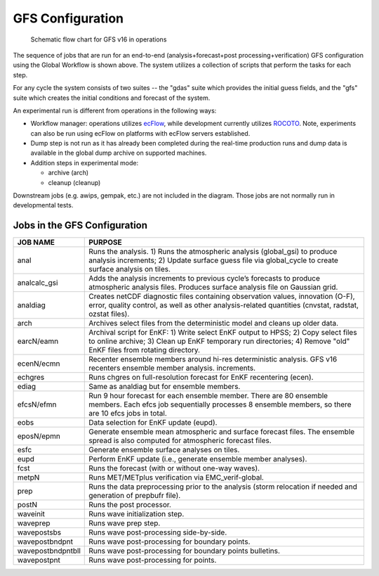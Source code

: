 #################
GFS Configuration
#################

.. figure:: _static/GFS_v16_flowchart.png

   Schematic flow chart for GFS v16 in operations

The sequence of jobs that are run for an end-to-end (analysis+forecast+post processing+verification) GFS configuration using the Global Workflow is shown above. The system utilizes a collection of scripts that perform the tasks for each step.

For any cycle the system consists of two suites -- the "gdas" suite which provides the initial guess fields, and the "gfs" suite which creates the initial conditions and forecast of the system.

An experimental run is different from operations in the following ways:

* Workflow manager: operations utilizes `ecFlow <https://www.ecmwf.int/en/learning/training/introduction-ecmwf-job-scheduler-ecflow>`__, while development currently utilizes `ROCOTO <https://github.com/christopherwharrop/rocoto/wiki/documentation>`__. Note, experiments can also be run using ecFlow on platforms with ecFlow servers established.

* Dump step is not run as it has already been completed during the real-time production runs and dump data is available in the global dump archive on supported machines.

* Addition steps in experimental mode:

  - archive (arch)

  - cleanup (cleanup)

Downstream jobs (e.g. awips, gempak, etc.) are not included in the diagram. Those jobs are not normally run in developmental tests.

=============================
Jobs in the GFS Configuration
=============================
+-------------------+-----------------------------------------------------------------------------------------------------------------------+
| JOB NAME          | PURPOSE                                                                                                               |
+===================+=======================================================================================================================+
| anal              | Runs the analysis. 1) Runs the atmospheric analysis (global_gsi) to produce analysis increments; 2) Update surface    |
|                   | guess file via global_cycle to create surface analysis on tiles.                                                      |
+-------------------+-----------------------------------------------------------------------------------------------------------------------+
| analcalc_gsi      | Adds the analysis increments to previous cycle’s forecasts to produce atmospheric analysis files. Produces surface    |
|                   | analysis file on Gaussian grid.                                                                                       |
+-------------------+-----------------------------------------------------------------------------------------------------------------------+
| analdiag          | Creates netCDF diagnostic files containing observation values, innovation (O-F), error, quality control, as well as   |
|                   | other analysis-related quantities (cnvstat, radstat, ozstat files).                                                   |
+-------------------+-----------------------------------------------------------------------------------------------------------------------+
| arch              | Archives select files from the deterministic model and cleans up older data.                                          |
+-------------------+-----------------------------------------------------------------------------------------------------------------------+
| earcN/eamn        | Archival script for EnKF: 1) Write select EnKF output to HPSS; 2) Copy select files to online archive; 3) Clean up    |
|                   | EnKF temporary run directories; 4) Remove "old" EnKF files from rotating directory.                                   |
+-------------------+-----------------------------------------------------------------------------------------------------------------------+
| ecenN/ecmn        | Recenter ensemble members around hi-res deterministic analysis.  GFS v16 recenters ensemble member analysis.          |
|                   | increments.                                                                                                           |
+-------------------+-----------------------------------------------------------------------------------------------------------------------+
| echgres           | Runs chgres on full-resolution forecast for EnKF recentering (ecen).                                                  |
+-------------------+-----------------------------------------------------------------------------------------------------------------------+
| ediag             | Same as analdiag but for ensemble members.                                                                            |
+-------------------+-----------------------------------------------------------------------------------------------------------------------+
| efcsN/efmn        | Run 9 hour forecast for each ensemble member. There are 80 ensemble members. Each efcs job sequentially processes 8   |
|                   | ensemble members, so there are 10 efcs jobs in total.                                                                 |
+-------------------+-----------------------------------------------------------------------------------------------------------------------+
| eobs              | Data selection for EnKF update (eupd).                                                                                |
+-------------------+-----------------------------------------------------------------------------------------------------------------------+
| eposN/epmn        | Generate ensemble mean atmospheric and surface forecast files. The ensemble spread is also computed for atmospheric   |
|                   | forecast files.                                                                                                       |
+-------------------+-----------------------------------------------------------------------------------------------------------------------+
| esfc              | Generate ensemble surface analyses on tiles.                                                                          |
+-------------------+-----------------------------------------------------------------------------------------------------------------------+
| eupd              | Perform EnKF update (i.e., generate ensemble member analyses).                                                        |
+-------------------+-----------------------------------------------------------------------------------------------------------------------+
| fcst              | Runs the forecast (with or without one-way waves).                                                                    |
+-------------------+-----------------------------------------------------------------------------------------------------------------------+
| metpN             | Runs MET/METplus verification via EMC_verif-global.                                                                   |
+-------------------+-----------------------------------------------------------------------------------------------------------------------+
| prep              | Runs the data preprocessing prior to the analysis (storm relocation if needed and generation of prepbufr file).       |
+-------------------+-----------------------------------------------------------------------------------------------------------------------+
| postN             | Runs the post processor.                                                                                              |
+-------------------+-----------------------------------------------------------------------------------------------------------------------+
| waveinit          | Runs wave initialization step.                                                                                        |
+-------------------+-----------------------------------------------------------------------------------------------------------------------+
| waveprep          | Runs wave prep step.                                                                                                  |
+-------------------+-----------------------------------------------------------------------------------------------------------------------+
| wavepostsbs       | Runs wave post-processing side-by-side.                                                                               |
+-------------------+-----------------------------------------------------------------------------------------------------------------------+
| wavepostbndpnt    | Runs wave post-processing for boundary points.                                                                        |
+-------------------+-----------------------------------------------------------------------------------------------------------------------+
| wavepostbndpntbll | Runs wave post-processing for boundary points bulletins.                                                              |
+-------------------+-----------------------------------------------------------------------------------------------------------------------+
| wavepostpnt       | Runs wave post-processing for points.                                                                                 |
+-------------------+-----------------------------------------------------------------------------------------------------------------------+
